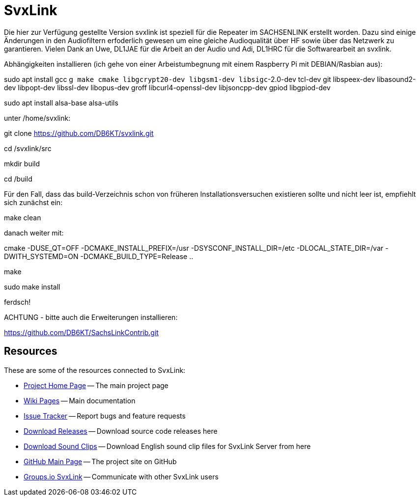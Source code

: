 SvxLink
=======

Die hier zur Verfügung gestellte Version svxlink ist speziell für die Repeater im SACHSENLINK 
erstellt worden. 
Dazu sind einige Änderungen in den Audiofiltern erfoderlich gewesen um eine gleiche Audioqualität über HF sowie 
über das Netzwerk zu garantieren. Vielen Dank an Uwe, DL1JAE für die Arbeit an der Audio und Adi, DL1HRC 
für die Softwarearbeit an svxlink.

Abhängigkeiten installieren (ich gehe von einer Arbeistumbegnung mit einem Raspberry Pi mit DEBIAN/Rasbian aus):
 
sudo apt install gcc g++ make cmake libgcrypt20-dev libgsm1-dev libsigc++-2.0-dev tcl-dev git libspeex-dev libasound2-dev libpopt-dev libssl-dev libopus-dev groff libcurl4-openssl-dev libjsoncpp-dev gpiod libgpiod-dev

sudo apt install alsa-base alsa-utils

unter /home/svxlink:

git clone https://github.com/DB6KT/svxlink.git

cd /svxlink/src

mkdir build

cd /build

Für den Fall, dass das build-Verzeichnis schon von früheren Installationsversuchen existieren sollte und nicht leer ist, empfiehlt sich zunächst ein:

make clean

danach weiter mit:

cmake -DUSE_QT=OFF -DCMAKE_INSTALL_PREFIX=/usr -DSYSCONF_INSTALL_DIR=/etc -DLOCAL_STATE_DIR=/var -DWITH_SYSTEMD=ON -DCMAKE_BUILD_TYPE=Release ..

make

sudo make install

ferdsch!

ACHTUNG - bitte auch die Erweiterungen installieren:

https://github.com/DB6KT/SachsLinkContrib.git

== Resources ==
These are some of the resources connected to SvxLink:

:gh_pages:    http://svxlink.org/
:gh_wiki:     https://github.com/sm0svx/svxlink/wiki
:gh_issues:   https://github.com/sm0svx/svxlink/issues
:gh_releases: https://github.com/sm0svx/svxlink/releases
:gh_sndclips: https://github.com/sm0svx/svxlink-sounds-en_US-heather/releases
:gh_main:     https://github.com/sm0svx/svxlink
:gi_svxlink:  https://groups.io/g/svxlink

* {gh_pages}[Project Home Page] -- The main project page
* {gh_wiki}[Wiki Pages] -- Main documentation
* {gh_issues}[Issue Tracker] -- Report bugs and feature requests
* {gh_releases}[Download Releases] -- Download source code releases here
* {gh_sndclips}[Download Sound Clips] -- Download English sound clip files for
  SvxLink Server from here
* {gh_main}[GitHub Main Page] -- The project site on GitHub
* {gi_svxlink}[Groups.io SvxLink] -- Communicate with other SvxLink users
